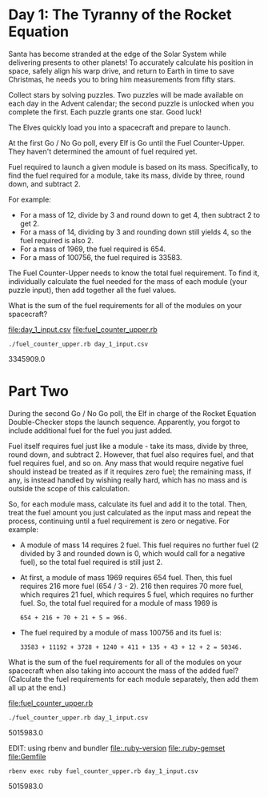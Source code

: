 * Day 1: The Tyranny of the Rocket Equation

Santa has become stranded at the edge of the Solar System while delivering presents to other
planets! To accurately calculate his position in space, safely align his warp drive, and return to
Earth in time to save Christmas, he needs you to bring him measurements from fifty stars.

Collect stars by solving puzzles. Two puzzles will be made available on each day in the Advent
calendar; the second puzzle is unlocked when you complete the first. Each puzzle grants one
star. Good luck!

The Elves quickly load you into a spacecraft and prepare to launch.

At the first Go / No Go poll, every Elf is Go until the Fuel Counter-Upper. They haven't determined
the amount of fuel required yet.

Fuel required to launch a given module is based on its mass. Specifically, to find the fuel required
for a module, take its mass, divide by three, round down, and subtract 2.

For example:
- For a mass of 12, divide by 3 and round down to get 4, then subtract 2 to get 2.
- For a mass of 14, dividing by 3 and rounding down still yields 4, so the fuel required is also 2.
- For a mass of 1969, the fuel required is 654.
- For a mass of 100756, the fuel required is 33583.

The Fuel Counter-Upper needs to know the total fuel requirement. To find it, individually calculate
the fuel needed for the mass of each module (your puzzle input), then add together all the fuel
values.

What is the sum of the fuel requirements for all of the modules on your spacecraft?

file:day_1_input.csv
file:fuel_counter_upper.rb

: ./fuel_counter_upper.rb day_1_input.csv
3345909.0

* Part Two

During the second Go / No Go poll, the Elf in charge of the Rocket Equation Double-Checker stops the
launch sequence. Apparently, you forgot to include additional fuel for the fuel you just added.

Fuel itself requires fuel just like a module - take its mass, divide by three, round down, and
subtract 2. However, that fuel also requires fuel, and that fuel requires fuel, and so on. Any mass
that would require negative fuel should instead be treated as if it requires zero fuel; the
remaining mass, if any, is instead handled by wishing really hard, which has no mass and is outside
the scope of this calculation.

So, for each module mass, calculate its fuel and add it to the total. Then, treat the fuel amount
you just calculated as the input mass and repeat the process, continuing until a fuel requirement is
zero or negative. For example:
- A module of mass 14 requires 2 fuel. This fuel requires no further fuel (2 divided by 3 and
  rounded down is 0, which would call for a negative fuel), so the total fuel required is still
  just 2.
- At first, a module of mass 1969 requires 654 fuel. Then, this fuel requires 216 more fuel (654 /
  3 - 2). 216 then requires 70 more fuel, which requires 21 fuel, which requires 5 fuel, which
  requires no further fuel. So, the total fuel required for a module of mass 1969 is 
  : 654 + 216 + 70 + 21 + 5 = 966.
- The fuel required by a module of mass 100756 and its fuel is: 
  : 33583 + 11192 + 3728 + 1240 + 411 + 135 + 43 + 12 + 2 = 50346.

What is the sum of the fuel requirements for all of the modules on your spacecraft when also taking
into account the mass of the added fuel? (Calculate the fuel requirements for each module
separately, then add them all up at the end.)

file:fuel_counter_upper.rb

: ./fuel_counter_upper.rb day_1_input.csv
5015983.0

EDIT: using rbenv and bundler
file:.ruby-version
file:.ruby-gemset
file:Gemfile
: rbenv exec ruby fuel_counter_upper.rb day_1_input.csv
5015983.0
